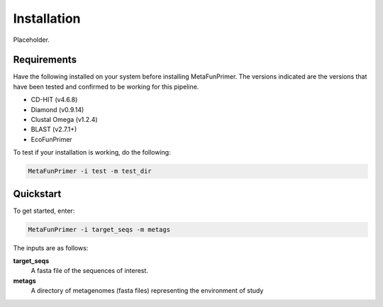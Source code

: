 Installation
============

Placeholder.

Requirements
------------

Have the following installed on your system before installing MetaFunPrimer. The versions indicated are the versions that have been tested and confirmed to be working for this pipeline.

* CD-HIT (v4.6.8)
* Diamond (v0.9.14)
* Clustal Omega (v1.2.4)
* BLAST (v2.7.1+)
* EcoFunPrimer

To test if your installation is working, do the following:

.. code:: bash

    MetaFunPrimer -i test -m test_dir

Quickstart
----------

To get started, enter:

.. code:: bash

    MetaFunPrimer -i target_seqs -m metags

The inputs are as follows:

**target_seqs**
    A fasta file of the sequences of interest.

**metags**
    A directory of metagenomes (fasta files) representing the environment of study 
        
